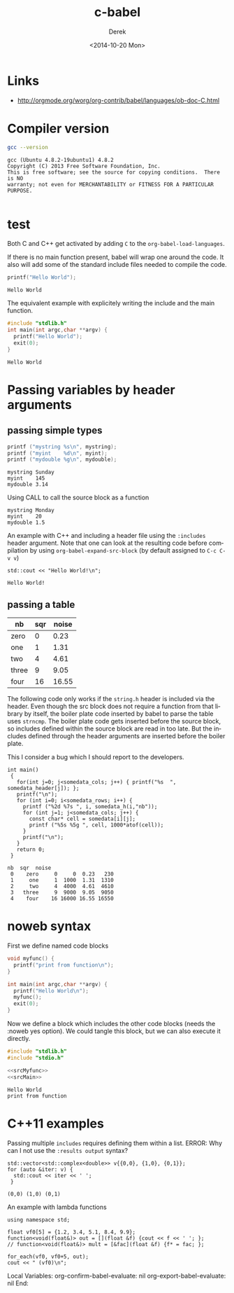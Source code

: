 #+TITLE: c-babel
#+DATE: <2014-10-20 Mon>
#+AUTHOR: Derek
#+EMAIL: derek.feichtinger@psi.ch
#+OPTIONS: ':nil *:t -:t ::t <:t H:3 \n:nil ^:t arch:headline
#+OPTIONS: author:t c:nil creator:comment d:(not "LOGBOOK") date:t
#+OPTIONS: e:t email:nil f:t inline:t num:t p:nil pri:nil stat:t
#+OPTIONS: tags:t tasks:t tex:t timestamp:t toc:t todo:t |:t
#+CREATOR: Emacs 24.3.1 (Org mode 8.2.8)
#+DESCRIPTION:
#+EXCLUDE_TAGS: noexport
#+KEYWORDS:
#+LANGUAGE: en
#+SELECT_TAGS: export

* Links
  - http://orgmode.org/worg/org-contrib/babel/languages/ob-doc-C.html
    
* Compiler version
  #+BEGIN_SRC sh :results verbatim
  gcc --version
  #+END_SRC

  #+RESULTS:
  : gcc (Ubuntu 4.8.2-19ubuntu1) 4.8.2
  : Copyright (C) 2013 Free Software Foundation, Inc.
  : This is free software; see the source for copying conditions.  There is NO
  : warranty; not even for MERCHANTABILITY or FITNESS FOR A PARTICULAR PURPOSE.
  : 

* test

  Both C and C++ get activated by adding =C= to the =org-babel-load-languages=.

  If there is no main function present, babel will wrap one around the code. It also
  will add some of the standard include files needed to compile the code.
  #+BEGIN_SRC C 
  printf("Hello World");
  #+END_SRC

  #+RESULTS:
  : Hello World

  The equivalent example with explicitely writing the include and the main function.

  #+BEGIN_SRC C 
    #include "stdlib.h"
    int main(int argc,char **argv) {
      printf("Hello World");
      exit(0);
    }
  #+END_SRC

  #+RESULTS:
  : Hello World

* Passing variables by header arguments
** passing simple types
   #+NAME: src_printvars  
   #+header: :var mystring="Sunday" :var myint=145 :var mydouble=3.14
   #+BEGIN_SRC C :results output
     printf ("mystring %s\n", mystring);
     printf ("myint    %d\n", myint);
     printf ("mydouble %g\n", mydouble);
   #+END_SRC

   #+RESULTS: src_printvars
   : mystring Sunday
   : myint    145
   : mydouble 3.14


   Using CALL to call the source block as a function
   #+CALL: src_printvars("Monday", 20, 1.5)

   #+RESULTS:
   : mystring Monday
   : myint    20
   : mydouble 1.5


   An example with C++ and including a header file using the =:includes= header argument. Note
   that one can look at the resulting code before compilation by using =org-babel-expand-src-block=
   (by default assigned to =C-c C-v v=)
   #+BEGIN_SRC C++ :includes <iostream>
     std::cout << "Hello World!\n";
   #+END_SRC

   #+RESULTS:
   : Hello World!


** passing a table
   
   #+NAME: somedata
   | nb    | sqr | noise |
   |-------+-----+-------|
   | zero  |   0 |  0.23 |
   | one   |   1 |  1.31 |
   | two   |   4 |  4.61 |
   | three |   9 |  9.05 |
   | four  |  16 | 16.55 |


   The following code only works if the =string.h= header is included via the header. Even
   though the src block does not require a function from that library by itself, the boiler
   plate code inserted by babel to parse the table uses =strncmp=. The boiler plate code
   gets inserted before the source block, so includes defined within the source block
   are read in too late. But the includes defined through the header arguments are inserted
   before the boiler plate.

   This I consider a bug which I should report to the developers.

   #+name: c-table
   #+header: :exports results
   #+begin_src C++ :results output :var somedata=somedata :includes "<string.h> <stdio.h> <stdlib.h>"
     int main()
      {
        for(int j=0; j<somedata_cols; j++) { printf("%s  ", somedata_header[j]); };
        printf("\n");
        for (int i=0; i<somedata_rows; i++) {
          printf ("%2d %7s ", i, somedata_h(i,"nb"));
          for (int j=1; j<somedata_cols; j++) {
            const char* cell = somedata[i][j];
            printf ("%5s %5g ", cell, 1000*atof(cell));
          }
          printf("\n");
        }
        return 0;
      }
   #+end_src

   #+RESULTS: c-table
   : nb  sqr  noise  
   :  0    zero     0     0  0.23   230 
   :  1     one     1  1000  1.31  1310 
   :  2     two     4  4000  4.61  4610 
   :  3   three     9  9000  9.05  9050 
   :  4    four    16 16000 16.55 16550

* noweb syntax

  First we define named code blocks
  #+NAME: srcMyfunc
  #+BEGIN_SRC C 
    void myfunc() {
      printf("print from function\n");
    }
  #+END_SRC  


  #+NAME: srcMain
  #+BEGIN_SRC C
    int main(int argc,char **argv) {
      printf("Hello World\n");
      myfunc();
      exit(0);
    }
  #+END_SRC

  Now we define a block which includes the other code blocks (needs
  the :noweb yes option). We could tangle this block, but we can also
  execute it directly.

  #+BEGIN_SRC C :results output :noweb yes
    #include "stdlib.h"
    #include "stdio.h"

    <<srcMyfunc>>
    <<srcMain>>

    #+END_SRC

  #+RESULTS:
  : Hello World
  : print from function


  
* C++11 examples
  Passing multiple =includes= requires defining them within a list.
  ERROR: Why can I not use the =:results output= syntax? 

  #+BEGIN_SRC C++ :results output :flags -std=c++11 :includes '(<vector> <complex> <iostream>)
  std::vector<std::complex<double>> v{{0,0}, {1,0}, {0,1}};
  for (auto &iter: v) {
    std::cout << iter << ' ';
   }
  #+END_SRC

  #+RESULTS:
  : (0,0) (1,0) (0,1)



An example with lambda functions

#+BEGIN_SRC C++ :flags -std=c++11 :includes '(<algorithm> <functional> <iostream>)
  using namespace std;

  float vf0[5] = {1.2, 3.4, 5.1, 8.4, 9.9};
  function<void(float&)> out = [](float &f) {cout << f << ' '; };
  // function<void(float&)> mult = [&fac](float &f) {f* = fac; };

  for_each(vf0, vf0+5, out);
  cout << " (vf0)\n";
#+END_SRC

#+RESULTS:
: 1.2 3.4 5.1 8.4 9.9  (vf0)


Local Variables:
org-confirm-babel-evaluate: nil
org-export-babel-evaluate: nil
End:

